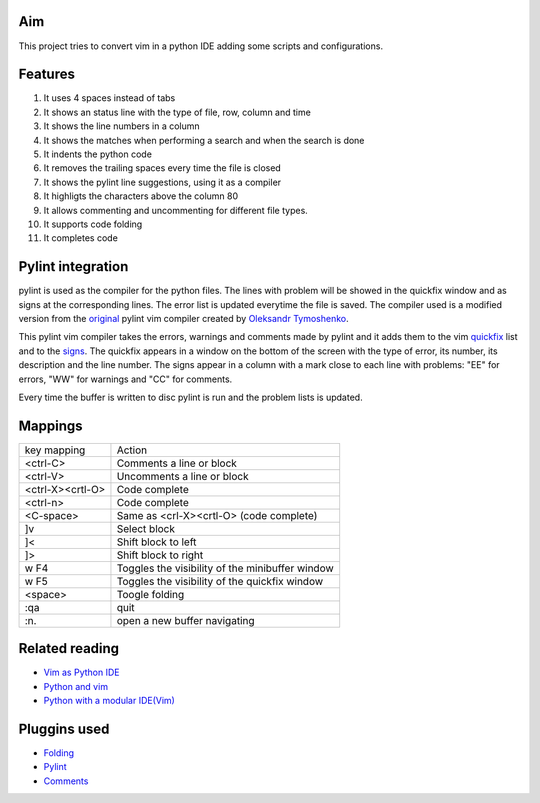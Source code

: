 Aim
===
This project tries to convert vim in a python IDE adding some scripts and configurations.

Features
========

1. It uses 4 spaces instead of tabs
#. It shows an status line with the type of file, row, column and time
#. It shows the line numbers in a column
#. It shows the matches when performing a search and when the search is done
#. It indents the python code
#. It removes the trailing spaces every time the file is closed
#. It shows the pylint line suggestions, using it as a compiler
#. It highligts the characters above the column 80
#. It allows commenting and uncommenting for different file types.
#. It supports code folding
#. It completes code

Pylint integration
==================

pylint is used as the compiler for the python files. The lines with problem will be showed in the quickfix window and as signs at the corresponding lines. The error list is updated everytime the file is saved.
The compiler used is a modified version from the original_ pylint vim compiler created by `Oleksandr Tymoshenko`_.

.. _original: http://www.vim.org/scripts/script.php?script_id=891
.. _Oleksandr Tymoshenko: http://www.vim.org/account/profile.php?user_id=4435

This pylint vim compiler takes the errors, warnings and comments made by pylint and it adds them to the vim quickfix_ list and to the signs_. The quickfix appears in a window on the bottom of the screen with the type of error, its number, its description and the line number. The signs appear in a column with a mark close to each line with problems: "EE" for errors, "WW" for warnings and "CC" for comments.

.. _quickfix: http://vimdoc.sourceforge.net/htmldoc/quickfix.html
.. _signs: http://vimdoc.sourceforge.net/htmldoc/sign.html

Every time the buffer is written to disc pylint is run and the problem lists is updated.

Mappings
========

+-----------------+---------------------------------------------------+
| key mapping     | Action                                            |
+-----------------+---------------------------------------------------+
| <ctrl-C>        | Comments a line or block                          |
+-----------------+---------------------------------------------------+
| <ctrl-V>        | Uncomments a line or block                        |
+-----------------+---------------------------------------------------+
| <ctrl-X><crtl-O>| Code complete                                     |
+-----------------+---------------------------------------------------+
| <ctrl-n>        | Code complete                                     |
+-----------------+---------------------------------------------------+
| <C-space>       | Same as  <crl-X><crtl-O> (code complete)          |
+-----------------+---------------------------------------------------+
| ]v              | Select block                                      |
+-----------------+---------------------------------------------------+
| ]<              | Shift block to left                               |
+-----------------+---------------------------------------------------+
| ]>              | Shift block to right                              |
+-----------------+---------------------------------------------------+
| w F4            | Toggles the visibility of the minibuffer window   |
+-----------------+---------------------------------------------------+
| w F5            | Toggles the visibility of the quickfix window     |
+-----------------+---------------------------------------------------+
| <space>         | Toogle folding                                    |
+-----------------+---------------------------------------------------+
| :qa             | quit                                              |
+-----------------+---------------------------------------------------+
| :n.             | open a new buffer navigating                      |
+-----------------+---------------------------------------------------+

Related reading
===============
- `Vim as Python IDE`_
- `Python and vim`_
- `Python with a modular IDE(Vim)`_

.. _Vim as Python IDE: http://blog.dispatched.ch/2009/05/24/vim-as-python-ide/
.. _Python and vim: http://dancingpenguinsoflight.com/2009/02/python-and-vim-make-your-own-ide/
.. _`Python with a modular IDE(Vim)`: http://www.sontek.net/post/Python-with-a-modular-IDE-%28Vim%29.aspx


Pluggins used
=============
- Folding_
- Pylint_
- Comments_

.. _Folding: http://www.vim.org/scripts/script.php?script_id=1494
.. _Pylint: http://www.vim.org/scripts/script.php?script_id=891
.. _Comments: http://www.vim.org/scripts/script.php?script_id=1528

